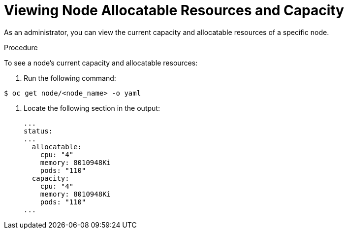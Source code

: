 // Module included in the following assemblies:
//
// * nodes/nodes-nodes-resources-configuring.adoc

[id="nodes-nodes-resources-configuring-setting-{context}"]
= Viewing Node Allocatable Resources and Capacity

As an administrator, you can view the current capacity and allocatable resources of a specific node.

.Procedure

To see a node's current capacity and allocatable resources:

. Run the following command:

----
$ oc get node/<node_name> -o yaml
----

. Locate the following section in the output:
+
[source,yaml]
----
...
status:
...
  allocatable:
    cpu: "4"
    memory: 8010948Ki
    pods: "110"
  capacity:
    cpu: "4"
    memory: 8010948Ki
    pods: "110"
...
----
